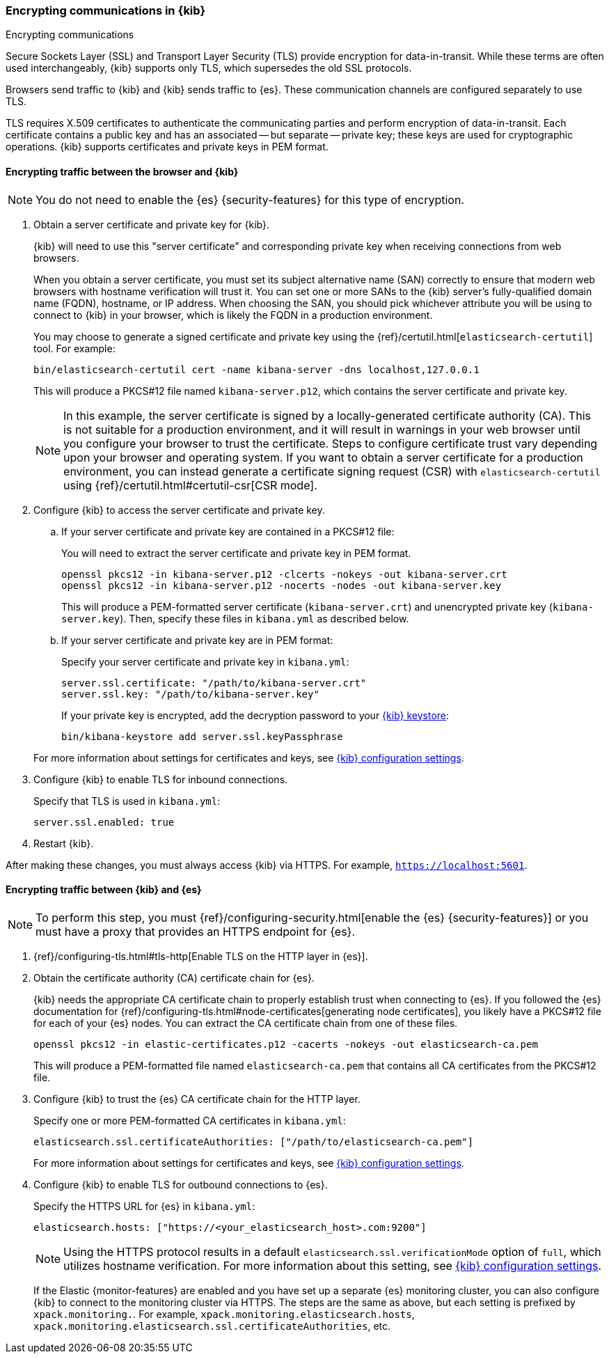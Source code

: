 [[configuring-tls]]
=== Encrypting communications in {kib}
++++
<titleabbrev>Encrypting communications</titleabbrev>
++++
Secure Sockets Layer (SSL) and Transport Layer Security (TLS) provide encryption for data-in-transit. While these terms are often used
interchangeably, {kib} supports only TLS, which supersedes the old SSL protocols.

Browsers send traffic to {kib} and {kib} sends traffic to {es}. These communication channels are configured separately to use TLS.

TLS requires X.509 certificates to authenticate the communicating parties and perform encryption of data-in-transit. Each certificate
contains a public key and has an associated -- but separate -- private key; these keys are used for cryptographic operations. {kib}
supports certificates and private keys in PEM format.

[[configuring-tls-browser-kib]]
==== Encrypting traffic between the browser and {kib}

NOTE: You do not need to enable the {es} {security-features} for this type of encryption.

. Obtain a server certificate and private key for {kib}.
+
--
{kib} will need to use this "server certificate" and corresponding private key when receiving connections from web browsers.

When you obtain a server certificate, you must set its subject alternative name (SAN) correctly to ensure that modern web browsers with
hostname verification will trust it. You can set one or more SANs to the {kib} server's fully-qualified domain name (FQDN), hostname, or IP
address. When choosing the SAN, you should pick whichever attribute you will be using to connect to {kib} in your browser, which is likely
the FQDN in a production environment.

You may choose to generate a signed certificate and private key using the {ref}/certutil.html[`elasticsearch-certutil`] tool.
For example:

[source,sh]
--------------------------------------------------------------------------------
bin/elasticsearch-certutil cert -name kibana-server -dns localhost,127.0.0.1
--------------------------------------------------------------------------------

This will produce a PKCS#12 file named `kibana-server.p12`, which contains the server certificate and private key.

NOTE: In this example, the server certificate is signed by a locally-generated certificate authority (CA). This is not suitable for a
production environment, and it will result in warnings in your web browser until you configure your browser to trust the certificate. Steps
to configure certificate trust vary depending upon your browser and operating system. If you want to obtain a server certificate for a
production environment, you can instead generate a certificate signing request (CSR) with `elasticsearch-certutil` using
{ref}/certutil.html#certutil-csr[CSR mode].
--

. Configure {kib} to access the server certificate and private key.

.. If your server certificate and private key are contained in a PKCS#12 file:
+
--
You will need to extract the server certificate and private key in PEM format.
[source,shell]
----------------------------------------------------------
openssl pkcs12 -in kibana-server.p12 -clcerts -nokeys -out kibana-server.crt
openssl pkcs12 -in kibana-server.p12 -nocerts -nodes -out kibana-server.key
----------------------------------------------------------
This will produce a PEM-formatted server certificate (`kibana-server.crt`) and unencrypted private key (`kibana-server.key`). Then, specify
these files in `kibana.yml` as described below.
--

.. If your server certificate and private key are in PEM format:
+
--
Specify your server certificate and private key in `kibana.yml`:

[source,yaml]
--------------------------------------------------------------------------------
server.ssl.certificate: "/path/to/kibana-server.crt"
server.ssl.key: "/path/to/kibana-server.key"
--------------------------------------------------------------------------------

If your private key is encrypted, add the decryption password to your <<secure-settings,{kib} keystore>>:

[source,yaml]
--------------------------------------------------------------------------------
bin/kibana-keystore add server.ssl.keyPassphrase
--------------------------------------------------------------------------------
--

+
For more information about settings for certificates and keys, see <<settings,{kib} configuration settings>>.

. Configure {kib} to enable TLS for inbound connections.
+
--
Specify that TLS is used in `kibana.yml`:
[source,yaml]
--------------------------------------------------------------------------------
server.ssl.enabled: true
--------------------------------------------------------------------------------
--
. Restart {kib}.

After making these changes, you must always access {kib} via HTTPS. For example, `https://localhost:5601`.

[[configuring-tls-kib-es]]
==== Encrypting traffic between {kib} and {es}

NOTE: To perform this step, you must {ref}/configuring-security.html[enable the {es} {security-features}] or you must have a proxy that
provides an HTTPS endpoint for {es}.

. {ref}/configuring-tls.html#tls-http[Enable TLS on the HTTP layer in {es}].

. Obtain the certificate authority (CA) certificate chain for {es}.
+
--
{kib} needs the appropriate CA certificate chain to properly establish trust when connecting to {es}.
If you followed the {es} documentation for {ref}/configuring-tls.html#node-certificates[generating node certificates], you likely have a
PKCS#12 file for each of your {es} nodes. You can extract the CA certificate chain from one of these files.

[source,shell]
--------------------------------------------------------------------------------
openssl pkcs12 -in elastic-certificates.p12 -cacerts -nokeys -out elasticsearch-ca.pem
--------------------------------------------------------------------------------
This will produce a PEM-formatted file named `elasticsearch-ca.pem` that contains all CA certificates from the PKCS#12 file.
--
. Configure {kib} to trust the {es} CA certificate chain for the HTTP layer.
+
--
Specify one or more PEM-formatted CA certificates in `kibana.yml`:
[source,yaml]
--------------------------------------------------------------------------------
elasticsearch.ssl.certificateAuthorities: ["/path/to/elasticsearch-ca.pem"]
--------------------------------------------------------------------------------
For more information about settings for certificates and keys, see <<settings,{kib} configuration settings>>.
--
. Configure {kib} to enable TLS for outbound connections to {es}.
+
--
Specify the HTTPS URL for {es} in `kibana.yml`:
[source,yaml]
--------------------------------------------------------------------------------
elasticsearch.hosts: ["https://<your_elasticsearch_host>.com:9200"]
--------------------------------------------------------------------------------
NOTE: Using the HTTPS protocol results in a default `elasticsearch.ssl.verificationMode` option of `full`, which utilizes hostname
verification. For more information about this setting, see <<settings,{kib} configuration settings>>.

--
If the Elastic {monitor-features} are enabled and you have set up a separate {es} monitoring cluster, you can also configure {kib} to
connect to the monitoring cluster via HTTPS. The steps are the same as above, but each setting is prefixed by `xpack.monitoring.`. For
example, `xpack.monitoring.elasticsearch.hosts`, `xpack.monitoring.elasticsearch.ssl.certificateAuthorities`, etc.

